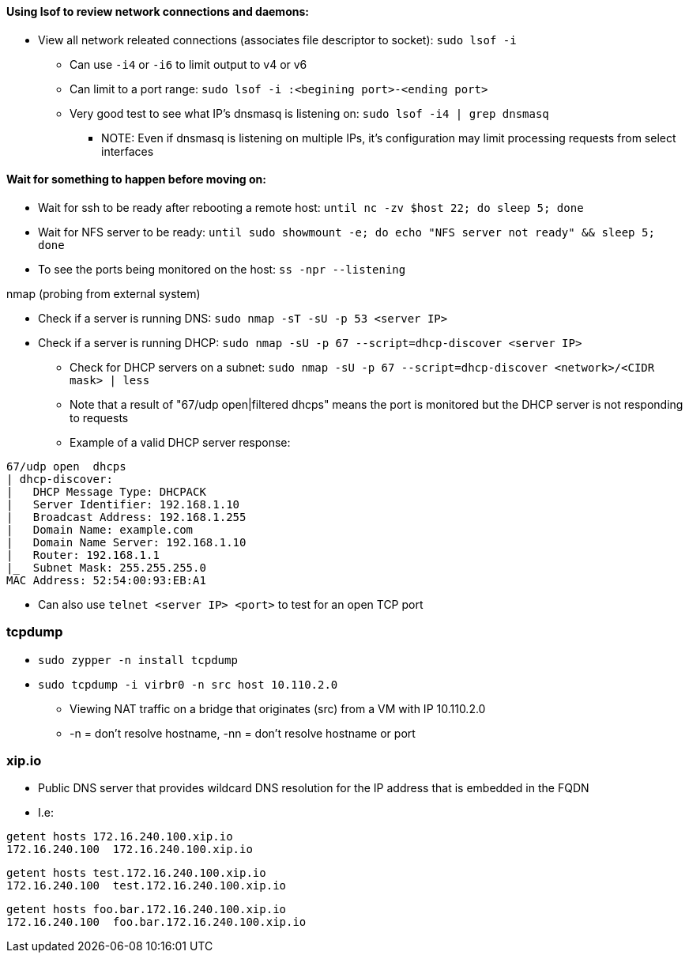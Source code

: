 ==== Using lsof to review network connections and daemons:
* View all network releated connections (associates file descriptor to socket): `sudo lsof -i`
** Can use `-i4` or `-i6` to limit output to v4 or v6
** Can limit to a port range: `sudo lsof -i :<begining port>-<ending port>`
** Very good test to see what IP's dnsmasq is listening on: `sudo lsof -i4 | grep dnsmasq`
*** NOTE: Even if dnsmasq is listening on multiple IPs, it's configuration may limit processing requests from select interfaces

==== Wait for something to happen before moving on:
* Wait for ssh to be ready after rebooting a remote host: `until nc -zv $host 22; do sleep 5; done`
* Wait for NFS server to be ready: `until sudo showmount -e; do echo "NFS server not ready" && sleep 5; done`


* To see the ports being monitored on the host: `ss -npr --listening`

.nmap (probing from external system)
* Check if a server is running DNS: `sudo nmap -sT -sU -p 53 <server IP>`
* Check if a server is running DHCP: `sudo nmap -sU -p 67 --script=dhcp-discover <server IP>`
** Check for DHCP servers on a subnet: `sudo nmap -sU -p 67 --script=dhcp-discover <network>/<CIDR mask> | less`
** Note that a result of "67/udp open|filtered dhcps" means the port is monitored but the DHCP server is not responding to requests
** Example of a valid DHCP server response:
----
67/udp open  dhcps
| dhcp-discover:
|   DHCP Message Type: DHCPACK
|   Server Identifier: 192.168.1.10
|   Broadcast Address: 192.168.1.255
|   Domain Name: example.com
|   Domain Name Server: 192.168.1.10
|   Router: 192.168.1.1
|_  Subnet Mask: 255.255.255.0
MAC Address: 52:54:00:93:EB:A1
----

* Can also use `telnet <server IP> <port>` to test for an open TCP port


=== tcpdump

* `sudo zypper -n install tcpdump`

* `sudo tcpdump -i virbr0 -n src host 10.110.2.0`
** Viewing NAT traffic on a bridge that originates (src) from a VM with IP 10.110.2.0
** -n = don't resolve hostname, -nn = don't resolve hostname or port

=== xip.io

* Public DNS server that provides wildcard DNS resolution for the IP address that is embedded in the FQDN
* I.e:
----
getent hosts 172.16.240.100.xip.io
172.16.240.100  172.16.240.100.xip.io
----
----
getent hosts test.172.16.240.100.xip.io
172.16.240.100  test.172.16.240.100.xip.io
----
----
getent hosts foo.bar.172.16.240.100.xip.io
172.16.240.100  foo.bar.172.16.240.100.xip.io
----


// vim: set syntax=asciidoc:
